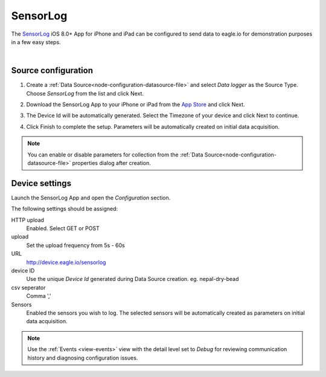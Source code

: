 .. _device-sensorlog:

SensorLog
===============
The `SensorLog <https://itunes.apple.com/au/app/sensorlog/id388014573/>`_ iOS 8.0+ App for iPhone and iPad can be configured to send data to eagle.io for demonstration purposes in a few easy steps.

.. only:: not latex

    .. image:: iphone_sensorlog.jpg
        :scale: 50 %

.. only:: latex

    .. image:: iphone_sensorlog.jpg
        :scale: 40 %

| 

Source configuration
--------------------

1. Create a :ref:`Data Source<node-configuration-datasource-file>` and select *Data logger* as the Source Type. Choose *SensorLog* from the list and click Next.

.. only:: not latex

    .. image:: sensorlog_wizard_1.jpg
        :scale: 50 %

    | 

.. only:: latex
    
    | 

    .. image:: sensorlog_wizard_1.jpg

2. Download the SensorLog App to your iPhone or iPad from the `App Store <https://itunes.apple.com/au/app/sensorlog/id388014573/>`_ and click Next.

.. only:: not latex

    .. image:: sensorlog_wizard_2.jpg
        :scale: 50 %

    | 

.. only:: latex
    
    | 

    .. image:: sensorlog_wizard_2.jpg

3. The Device Id will be automatically generated. Select the Timezone of your device and click Next to continue.

.. only:: not latex

    .. image:: sensorlog_wizard_3.jpg
        :scale: 50 %

    | 

.. only:: latex
    
    | 

    .. image:: sensorlog_wizard_3.jpg

4. Click Finish to complete the setup. Parameters will be automatically created on initial data acquisition. 

.. only:: not latex

    .. image:: sensorlog_wizard_4.jpg
        :scale: 50 %

    | 

.. only:: latex
    
    | 

    .. image:: sensorlog_wizard_4.jpg

.. note:: 
    You can enable or disable parameters for collection from the :ref:`Data Source<node-configuration-datasource-file>` properties dialog after creation.

.. only:: not latex

    |

Device settings
---------------

Launch the SensorLog App and open the *Configuration* section.

.. only:: not latex

    .. image:: sensorlog_device.jpg
        :scale: 50 %

    | 

.. only:: latex
    
    | 

    .. image:: sensorlog_device.jpg

The following settings should be assigned:

HTTP upload
    Enabled. Select GET or POST
upload
    Set the upload frequency from 5s - 60s
URL
    http://device.eagle.io/sensorlog
device ID
    Use the unique *Device Id* generated during Data Source creation. eg. nepal-dry-bead
csv seperator
    Comma ','
Sensors
    Enabled the sensors you wish to log. The selected sensors will be automatically created as parameters on initial data acquisition.

.. note:: 
    Use the :ref:`Events <view-events>` view with the detail level set to *Debug* for reviewing communication history and diagnosing configuration issues.
